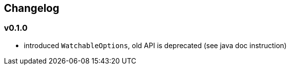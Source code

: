 == Changelog

=== v0.1.0
* introduced `WatchableOptions`, old API is deprecated (see java doc instruction)